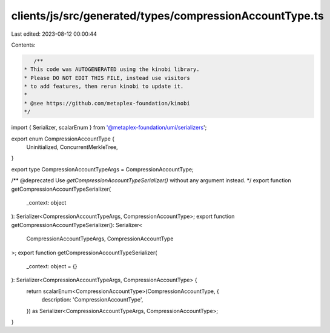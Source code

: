 clients/js/src/generated/types/compressionAccountType.ts
========================================================

Last edited: 2023-08-12 00:00:44

Contents:

.. code-block:: ts

    /**
 * This code was AUTOGENERATED using the kinobi library.
 * Please DO NOT EDIT THIS FILE, instead use visitors
 * to add features, then rerun kinobi to update it.
 *
 * @see https://github.com/metaplex-foundation/kinobi
 */

import { Serializer, scalarEnum } from '@metaplex-foundation/umi/serializers';

export enum CompressionAccountType {
  Uninitialized,
  ConcurrentMerkleTree,
}

export type CompressionAccountTypeArgs = CompressionAccountType;

/** @deprecated Use `getCompressionAccountTypeSerializer()` without any argument instead. */
export function getCompressionAccountTypeSerializer(
  _context: object
): Serializer<CompressionAccountTypeArgs, CompressionAccountType>;
export function getCompressionAccountTypeSerializer(): Serializer<
  CompressionAccountTypeArgs,
  CompressionAccountType
>;
export function getCompressionAccountTypeSerializer(
  _context: object = {}
): Serializer<CompressionAccountTypeArgs, CompressionAccountType> {
  return scalarEnum<CompressionAccountType>(CompressionAccountType, {
    description: 'CompressionAccountType',
  }) as Serializer<CompressionAccountTypeArgs, CompressionAccountType>;
}


